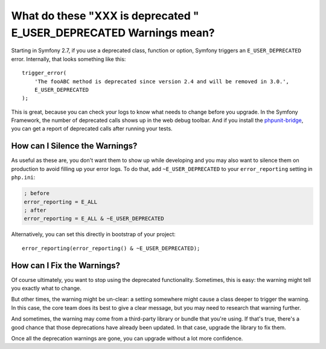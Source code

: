 What do these "XXX is deprecated " E_USER_DEPRECATED Warnings mean?
===================================================================

Starting in Symfony 2.7, if you use a deprecated class, function or option,
Symfony triggers an ``E_USER_DEPRECATED`` error. Internally, that looks something
like this::

    trigger_error(
        'The fooABC method is deprecated since version 2.4 and will be removed in 3.0.',
        E_USER_DEPRECATED
    );

This is great, because you can check your logs to know what needs to change
before you upgrade. In the Symfony Framework, the number of deprecated calls
shows up in the web debug toolbar. And if you install the `phpunit-bridge`_,
you can get a report of deprecated calls after running your tests.

How can I Silence the Warnings?
-------------------------------

As useful as these are, you don't want them to show up while developing and
you may also want to silence them on production to avoid filling up your
error logs. To do that, add ``~E_USER_DEPRECATED`` to your ``error_reporting``
setting in ``php.ini``:

.. code-block:: ini

    ; before
    error_reporting = E_ALL
    ; after
    error_reporting = E_ALL & ~E_USER_DEPRECATED

Alternatively, you can set this directly in bootstrap of your project::

    error_reporting(error_reporting() & ~E_USER_DEPRECATED);

How can I Fix the Warnings?
---------------------------

Of course ultimately, you want to stop using the deprecated functionality.
Sometimes, this is easy: the warning might tell you exactly what to change.

But other times, the warning might be un-clear: a setting somewhere might
cause a class deeper to trigger the warning. In this case, the core team
does its best to give a clear message, but you may need to research that
warning further.

And sometimes, the warning may come from a third-party library or bundle
that you're using. If that's true, there's a good chance that those deprecations
have already been updated. In that case, upgrade the library to fix them.

Once all the deprecation warnings are gone, you can upgrade without a lot
more confidence.

.. _`phpunit-bridge`: https://github.com/symfony/phpunit-bridge

